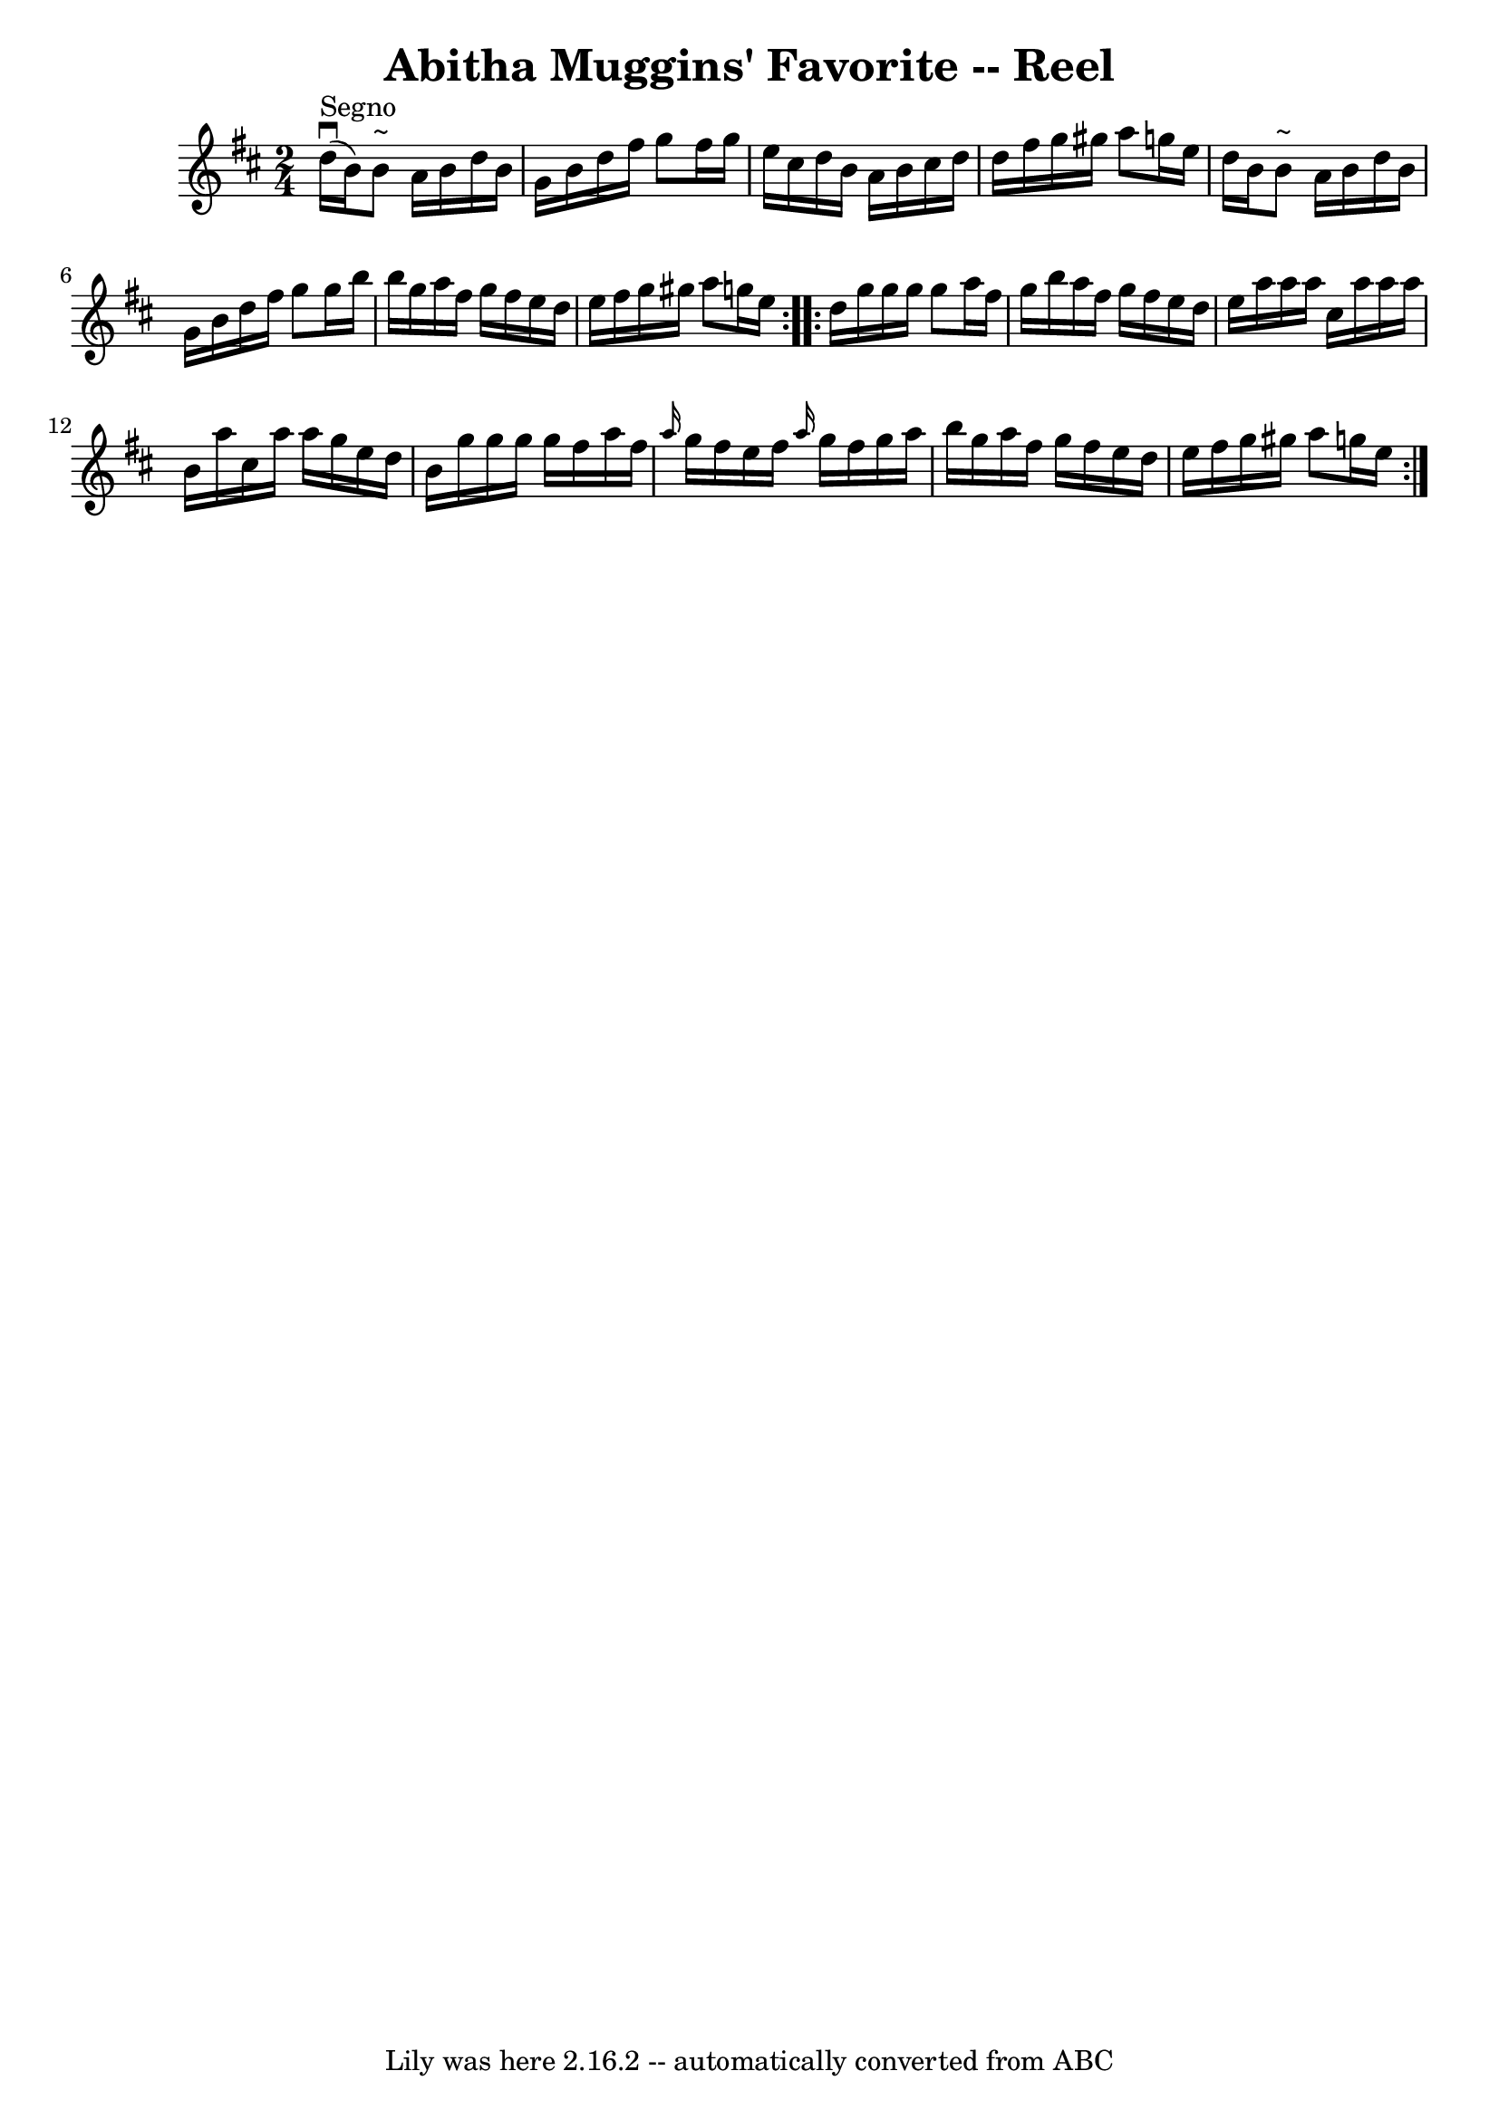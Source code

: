 \version "2.7.40"
\header {
	book = "Ryan's Mammoth Collection"
	crossRefNumber = "1"
	footnotes = ""
	tagline = "Lily was here 2.16.2 -- automatically converted from ABC"
	title = "Abitha Muggins' Favorite -- Reel"
}
voicedefault =  {
\set Score.defaultBarType = "empty"

\repeat volta 2 {
\time 2/4 \key g \lydian     d''16 ^"Segno"^\downbow(   b'16  -)   b'8 ^"~"    
a'16    b'16    d''16    b'16  \bar "|"   g'16    b'16    d''16    fis''16    
g''8    fis''16    g''16  \bar "|"   e''16    cis''16    d''16    b'16    a'16  
  b'16    cis''16    d''16  \bar "|"   d''16    fis''16    g''16    gis''16    
a''8    g''!16    e''16  \bar "|"     d''16    b'16    b'8 ^"~"    a'16    b'16 
   d''16    b'16  \bar "|"   g'16    b'16    d''16    fis''16    g''8    g''16  
  b''16  \bar "|"   b''16    g''16    a''16    fis''16    g''16    fis''16    
e''16    d''16  \bar "|"   e''16    fis''16    g''16    gis''16    a''8    
g''!16    e''16  } \repeat volta 2 {     d''16    g''16    g''16    g''16    
g''8    a''16    fis''16  \bar "|"   g''16    b''16    a''16    fis''16    
g''16    fis''16    e''16    d''16  \bar "|"   e''16    a''16    a''16    a''16 
   cis''16    a''16    a''16    a''16  \bar "|"   b'16    a''16    cis''16    
a''16    a''16    g''16    e''16    d''16  \bar "|"     b'16    g''16    g''16  
  g''16    g''16    fis''16    a''16    fis''16  \bar "|" \grace {    a''16  }  
 g''16    fis''16    e''16    fis''16  \grace {    a''16  }   g''16    fis''16  
  g''16    a''16  \bar "|"   b''16    g''16    a''16    fis''16    g''16    
fis''16    e''16    d''16  \bar "|"   e''16    fis''16    g''16    gis''16    
a''8    g''!16    e''16    }
}

\score{
    <<

	\context Staff="default"
	{
	    \voicedefault 
	}

    >>
	\layout {
	}
	\midi {}
}
